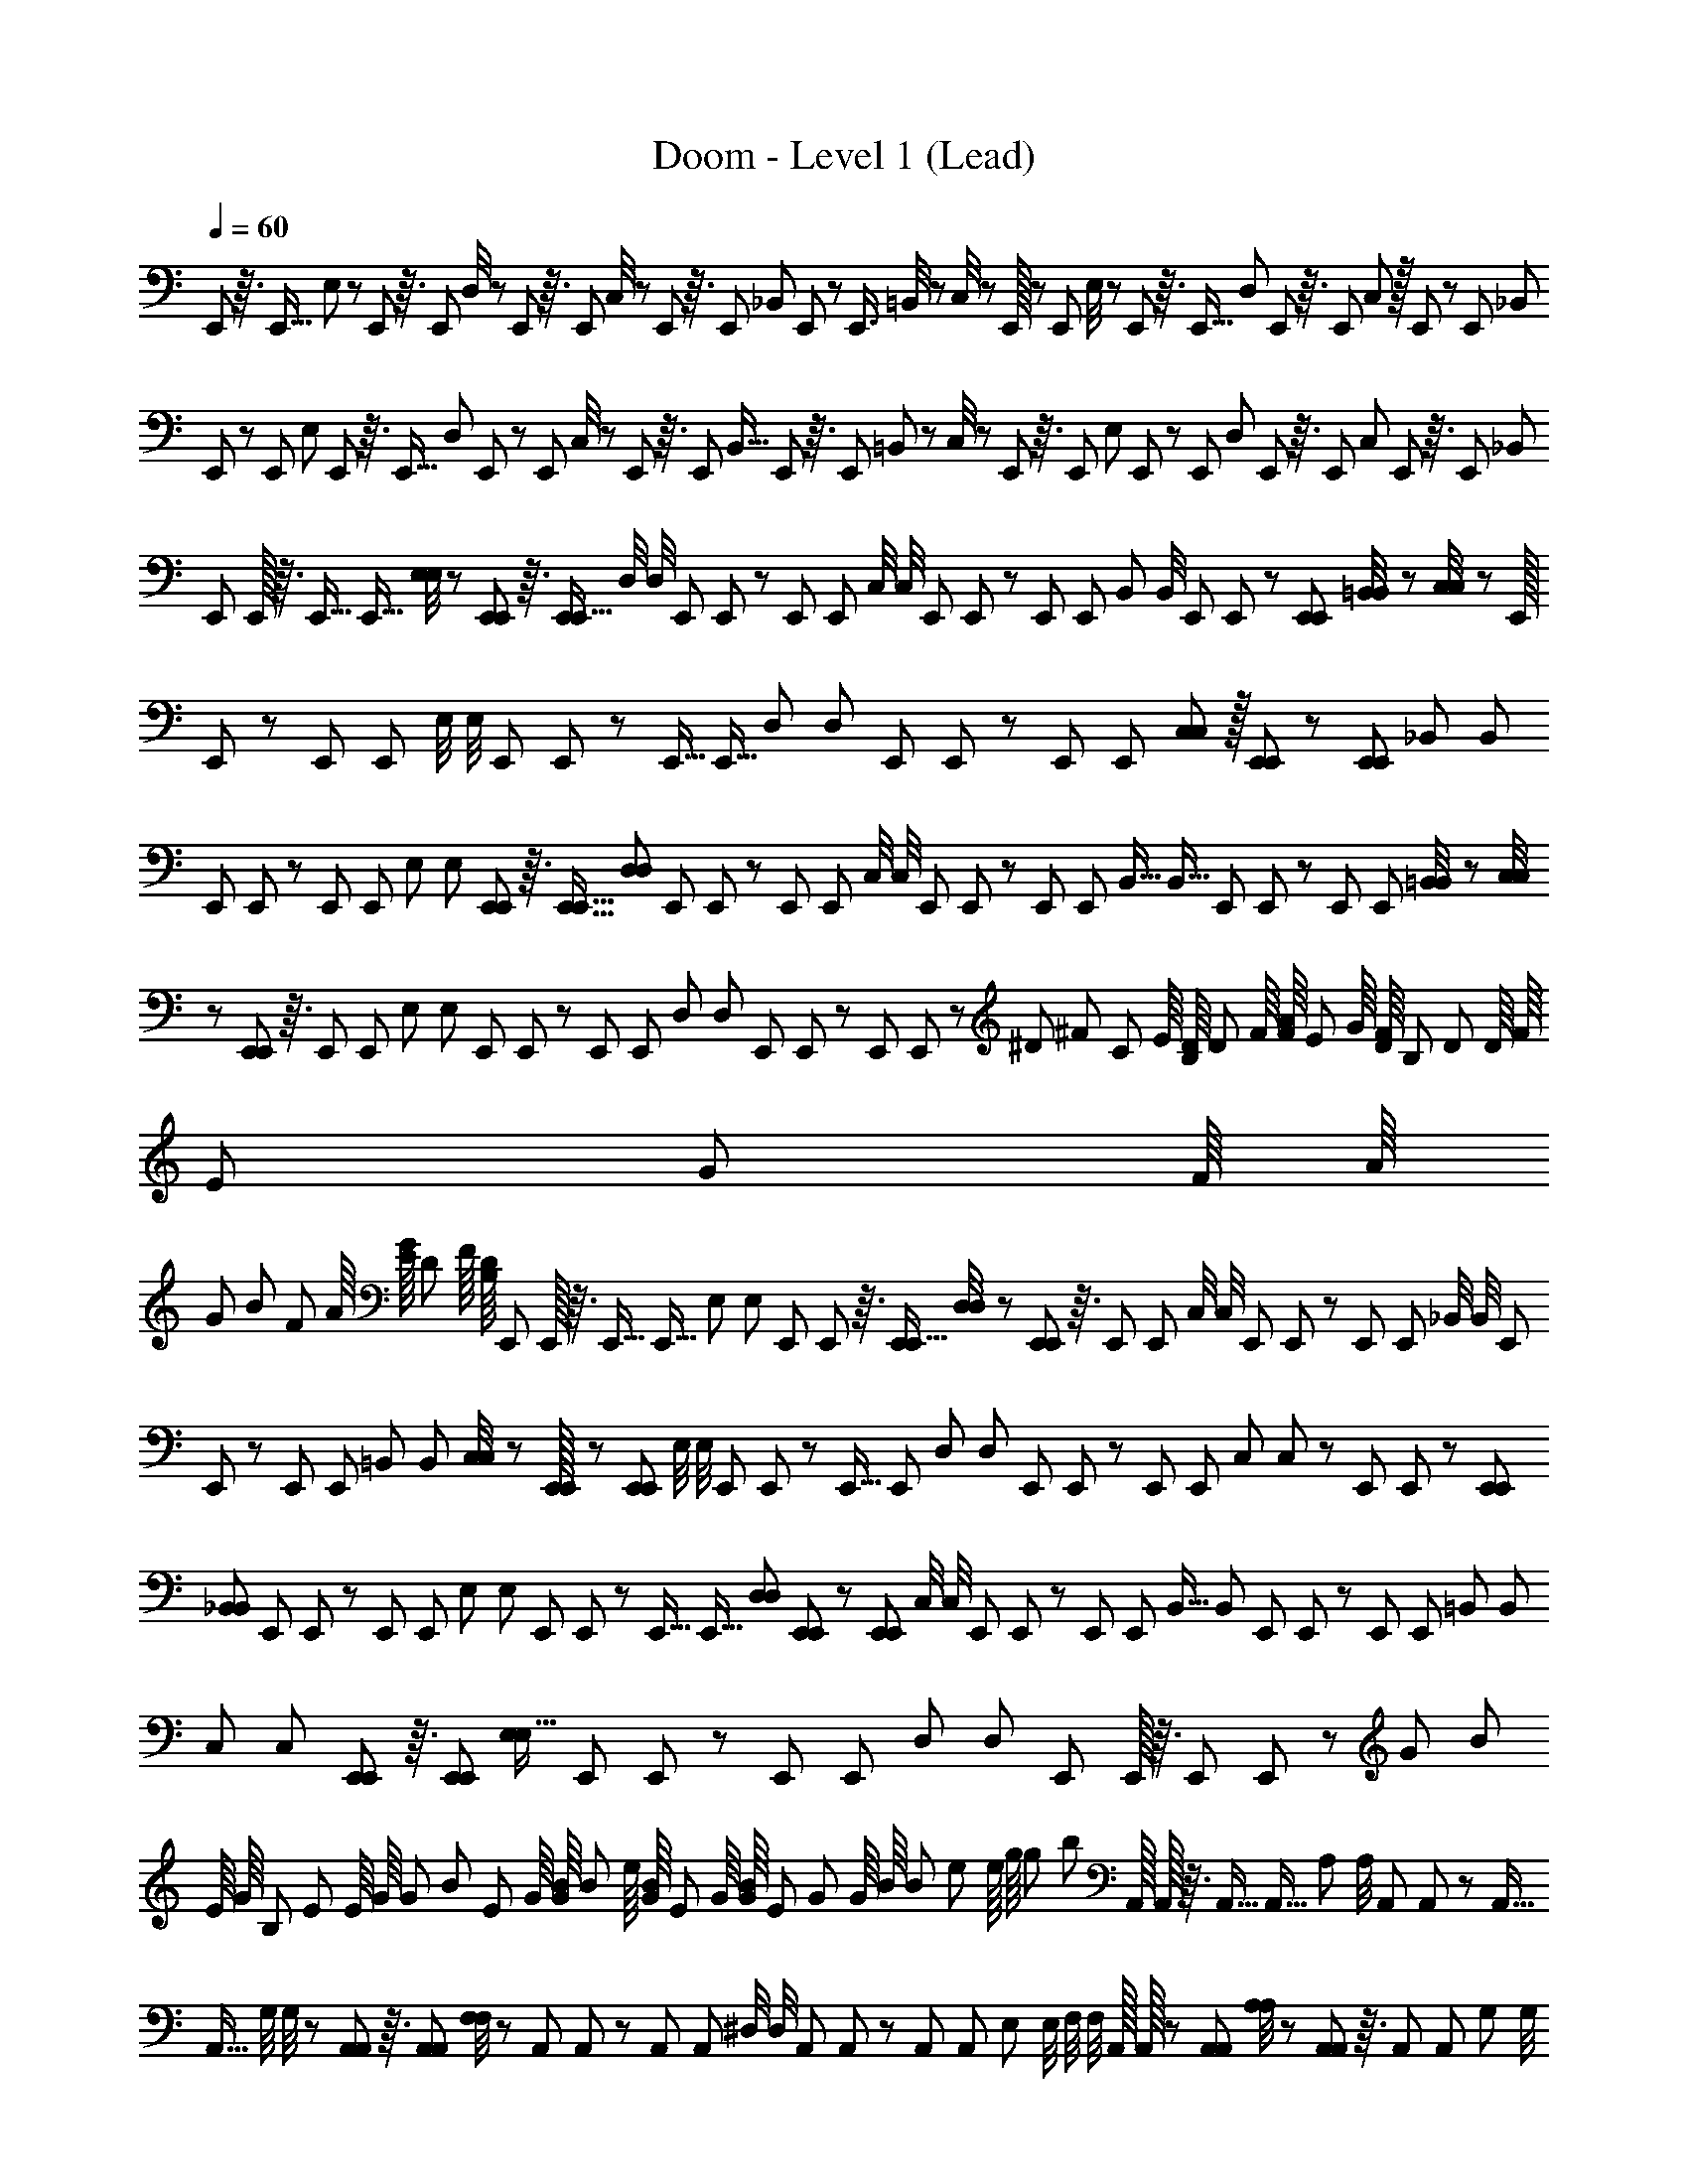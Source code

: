 X: 1
T: Doom - Level 1 (Lead)
Z: ABC Generated by Starbound Composer
L: 1/8
Q: 1/4=60
K: C
E,,/12 z3/16 [E,,5/16z13/48] E,13/48 z/48 E,,/12 z3/16 [E,,7/24z13/48] D,/4 z/48 E,,/12 z3/16 E,,13/48 C,/4 z/48 E,,/12 z3/16 [E,,7/24z13/48] _B,,13/48 E,,5/48 z/6 [E,,3/4z7/24] =B,,/4 z/48 C,/4 z/48 E,,/16 z5/24 [E,,/3z13/48] E,/4 z/48 E,,/12 z3/16 [E,,5/16z13/48] D,13/48 E,,/12 z3/16 E,,13/48 C,11/48 z/16 E,,5/48 z/6 [E,,77/48z13/48] [_B,,67/48z65/48] 
E,,5/48 z/6 [E,,19/48z13/48] E,13/48 E,,5/48 z3/16 [E,,5/16z13/48] D,13/48 E,,5/48 z/6 [E,,7/24z13/48] C,/4 z/48 E,,/12 z3/16 [E,,7/24z13/48] [B,,5/16z13/48] E,,/12 z3/16 [E,,17/24z13/48] =B,,13/48 z/48 C,/4 z/48 E,,/12 z3/16 [E,,23/48z13/48] [E,7/24z13/48] E,,5/48 z/6 [E,,/3z13/48] D,13/48 E,,/12 z3/16 E,,13/48 [C,5/12z13/48] E,,5/48 z3/16 [E,,77/48z13/48] [_B,,65/48z4/3] 
[E,,/12z/48] E,,/16 z3/16 [E,,5/16z/48] [E,,5/16z13/48] [E,/4E,13/48] z/48 [E,,/12E,,/12] z3/16 [E,,7/24E,,5/16z13/48] [D,/4z/48] D,/4 [E,,/12z/48] E,,/12 z/6 [E,,13/48z/48] [E,,13/48z/4] [C,/4z/48] C,/4 [E,,/12z/48] E,,/12 z/6 [E,,7/24z/48] [E,,7/24z/4] [B,,13/48z/48] B,,/4 [E,,5/48z/48] E,,5/48 z/6 [E,,35/48E,,35/48z13/48] [=B,,/4B,,13/48] z/48 [C,/4C,/4] z/48 [E,,/16z/48] E,,/24 z5/24 [E,,/3z/48] [E,,/3z/4] [E,/4z/48] E,/4 [E,,/12z/48] E,,/12 z/6 [E,,5/16z/48] [E,,5/16z/4] [D,13/48z/48] [D,13/48z/4] [E,,/12z/48] E,,/12 z/6 [E,,7/24z/48] [E,,7/24z13/48] [C,5/24C,11/48] z/16 [E,,5/48E,,5/48] z/6 [E,,77/48E,,77/48z13/48] [_B,,67/48z/48] [B,,67/48z4/3] 
[E,,5/48z/48] E,,5/48 z7/48 [E,,19/48z/48] [E,,19/48z/4] [E,13/48z/48] E,13/48 [E,,/12E,,5/48] z3/16 [E,,5/16E,,5/16z13/48] [D,13/48D,7/24] [E,,5/48z/48] E,,5/48 z7/48 [E,,7/24z/48] [E,,7/24z/4] [C,/4z/48] C,/4 [E,,/12z/48] E,,/12 z/6 [E,,7/24z/48] [E,,7/24z/4] [B,,5/16z/48] [B,,5/16z/4] [E,,/12z/48] E,,/12 z/6 [E,,17/24z/48] [E,,17/24z13/48] [=B,,/4B,,13/48] z/48 [C,/4C,13/48] z/48 [E,,/12E,,5/48] z3/16 [E,,23/48z/48] [E,,23/48z/4] [E,7/24z/48] [E,7/24z/4] [E,,5/48z/48] E,,5/48 z7/48 [E,,/3z/48] [E,,/3z/4] [D,13/48z/48] [D,13/48z/4] [E,,/12z/48] E,,/12 z/6 [E,,/6z/48] E,,/6 z/12 [^D7/48z/48] [^F7/48z/8] [C7/48z/48] E/8 [B,/8D7/48] [D7/48z/48] F/8 [F/8A7/48] [E7/48z/48] G/8 [D/8F7/48] [B,7/48z/48] [D7/48z/8] [D/8z/48] [F/8z5/48] [E7/48z/48] [G7/48z/8] [F/8z/48] [A/8z5/48] 
[G7/48z/48] [B7/48z/8] [F7/48z/48] A/8 [E/8G7/48] [D7/48z/48] F/8 [B,/8D7/48] [E,,/12z/48] E,,/16 z3/16 [E,,5/16z/48] [E,,5/16z/4] [E,13/48z/48] [E,13/48z/4] [E,,/12z/48] E,,/12 z3/16 [E,,7/24E,,5/16z13/48] [D,/4D,/4] z/48 [E,,/12E,,5/48] z3/16 [E,,13/48z/48] [E,,13/48z/4] [C,/4z/48] C,/4 [E,,/12z/48] E,,/12 z/6 [E,,7/24z/48] [E,,7/24z/4] [_B,,/4z/48] B,,/4 [E,,5/48z/48] E,,5/48 z7/48 [E,,35/48z/48] [E,,35/48z/4] [=B,,13/48z/48] B,,13/48 [C,11/48C,/4] z/24 [E,,/24E,,/16] z11/48 [E,,/3E,,/3z13/48] [E,/4z/48] E,/4 [E,,/12z/48] E,,/12 z/6 [E,,5/16z/48] [E,,7/24z/4] [D,13/48z/48] [D,13/48z/4] [E,,/12z/48] E,,/12 z/6 [E,,7/24z/48] [E,,7/24z/4] [C,11/48z/48] C,11/48 z/48 [E,,5/48z/48] E,,5/48 z/6 [E,,77/48E,,77/48z13/48] 
[_B,,67/48B,,17/12z65/48] [E,,5/48z/48] E,,/12 z/6 [E,,19/48z/48] [E,,19/48z/4] [E,13/48z/48] [E,13/48z/4] [E,,5/48z/48] E,,/12 z/6 [E,,5/16z/48] [E,,5/16z13/48] [D,13/48D,7/24] [E,,5/48E,,5/48] z/6 [E,,7/24E,,7/24z13/48] [C,/4z/48] C,/4 [E,,/12z/48] E,,/12 z/6 [E,,7/24z/48] [E,,7/24z/4] [B,,5/16z/48] [B,,7/24z/4] [E,,/12z/48] E,,/12 z/6 [E,,17/24z/48] [E,,17/24z/4] [=B,,13/48z/48] [B,,13/48z/4] [C,13/48z/48] C,13/48 [E,,/12E,,5/48] z3/16 [E,,23/48E,,23/48z13/48] [E,7/24E,5/16z13/48] [E,,5/48z/48] E,,/12 z/6 [E,,/3z/48] [E,,/3z/4] [D,13/48z/48] [D,13/48z/4] [E,,/12z/48] E,,/16 z3/16 [E,,/6z/48] E,,/6 z/12 [G7/48z/48] [B7/48z/8] 
[E/8z/48] [G/8z5/48] [B,7/48z/48] [E7/48z/8] [E/8z/48] [G/8z5/48] [G7/48z/48] [B7/48z/8] [E7/48z/48] G/8 [G/8B7/48] [B7/48z/48] e/8 [G/8B7/48] [E7/48z/48] G/8 [G/8B7/48] [E7/48z/48] [G7/48z/8] [G/8z/48] [B/8z5/48] [B7/48z/48] [e7/48z/8] [e/8z/48] [g/8z5/48] [g7/48z/48] [b7/48z/8] [A,,/16z/48] A,,/16 z3/16 [A,,5/16z/48] [A,,5/16z/4] [A,13/48z/48] A,/4 [A,,/12z/48] A,,/12 z/6 [A,,5/16z/48] [A,,5/16z/4] [G,/4z/48] G,/4 z/48 [A,,/12A,,5/48] z3/16 [A,,13/48A,,7/24] [F,/4F,13/48] z/48 [A,,/12z/48] A,,/12 z/6 [A,,7/24z/48] [A,,7/24z/4] [^D,/4z/48] D,/4 [A,,5/48z/48] A,,5/48 z7/48 [A,,35/48z/48] [A,,35/48z/4] [E,13/48z/48] E,/4 [F,/4z/48] F,/4 [A,,/16z/48] A,,/16 z5/24 [A,,/3A,,/3z13/48] [A,/4A,/4] z/48 [A,,/12A,,/12] z3/16 [A,,7/24z/48] [A,,7/24z/4] [G,13/48z/48] G,/4 
[A,,/12z/48] A,,/12 z/6 [A,,7/24z/48] [A,,7/24z/4] [F,11/48z/48] F,11/48 z/48 [A,,5/48z/48] A,,5/48 z7/48 [A,,77/48z/48] [A,,77/48z/4] [D,17/12z/48] [D,17/12z65/48] [A,,/12z/48] A,,/12 z/6 [A,,19/48z/48] [A,,19/48z/4] [A,13/48z/48] A,/4 [A,,5/48z/48] A,,/12 z/6 [A,,5/16z/48] [A,,5/16z/4] [G,7/24z/48] [G,13/48z/4] [A,,5/48z/48] A,,5/48 z/6 [A,,7/24A,,7/24z13/48] [F,/4F,13/48] z/48 [A,,/12A,,5/48] z3/16 [A,,7/24z/48] [A,,7/24z/4] [D,7/24z/48] [D,7/24z/4] [A,,/12z/48] A,,/12 z/6 [A,,17/24z/48] [A,,17/24z/4] [E,13/48z/48] [E,13/48z/4] [F,13/48z/48] [F,13/48z/4] [A,,5/48z/48] A,,5/48 z7/48 [A,,23/48z/48] [A,,23/48z13/48] [A,7/24A,5/16z13/48] [A,,/12A,,5/48] z3/16 
[A,,/3A,,17/48z13/48] [G,13/48z/48] [G,13/48z/4] [A,,/16z/48] A,,/16 z3/16 [A,,/6z/48] A,,/6 z/12 [A7/48z/48] E/8 [=F/8=D7/48] [E7/48z/48] C/8 [A/8E7/48] [E7/48z/48] [C7/48z/8] [C/8z/48] [A,/8z5/48] [E7/48z/48] [C7/48z/8] [A/8z/48] [E/8z5/48] [c7/48z/48] [A7/48z/8] [A7/48z/48] E/8 [E/8C7/48] [A7/48z/48] E/8 [E/8C7/48] [A7/48z/48] E/8 [E/8C7/48] [C7/48z/48] [A,7/48z/8] [E,,/16z/48] E,,/16 z3/16 [E,,5/16z/48] [E,,7/24z/4] [E,/4z/48] E,/4 [E,,/12z/48] E,,/12 z/6 [E,,5/16z/48] [E,,7/24z/4] [=D,/4z/48] D,/4 [E,,5/48z/48] E,,/12 z/6 [E,,7/24z/48] E,,13/48 [C,/4C,13/48] z/48 [E,,/12E,,5/48] z3/16 [E,,7/24E,,7/24z13/48] [_B,,/4z/48] B,,/4 [E,,5/48z/48] E,,5/48 z7/48 [E,,35/48z/48] [E,,35/48z/4] [=B,,/4z/48] B,,/4 [C,/4z/48] C,/4 [E,,/16z/48] E,,/16 z3/16 [E,,/3z/48] [E,,/3z/4] 
[E,/4z/48] E,/4 z/48 [E,,/16E,,/12] z5/24 [E,,7/24E,,5/16z13/48] [D,/4D,13/48] z/48 [E,,/12z/48] E,,/12 z/6 [E,,7/24z/48] [E,,7/24z/4] [C,11/48z/48] C,11/48 z/48 [E,,5/48z/48] E,,5/48 z7/48 [E,,77/48z/48] [E,,77/48z/4] [_B,,17/12z/48] [B,,67/48z65/48] [E,,/12E,,5/48] z3/16 [E,,19/48z/48] [E,,19/48z/4] [E,/4z/48] E,/4 [E,,/12z/48] E,,/12 z/6 [E,,5/16z/48] [E,,5/16z/4] [D,13/48z/48] [D,13/48z/4] [E,,5/48z/48] E,,5/48 z7/48 [E,,7/24z/48] [E,,7/24z/4] [C,13/48z/48] C,13/48 [E,,/12E,,5/48] z3/16 [E,,7/24E,,7/24z13/48] [B,,7/24B,,5/16z13/48] [E,,/12z/48] E,,/12 z/6 [E,,17/24z/48] [E,,17/24z/4] [=B,,13/48z/48] [B,,13/48z/4] [C,13/48z/48] C,/4 
[E,,5/48z/48] E,,/12 z/6 [E,,23/48z/48] [E,,23/48z/4] [E,5/16z/48] [E,5/16z/4] [E,,5/48z/48] E,,5/48 z/6 [E,,/3E,,/3z13/48] [D,13/48D,13/48] [E,,/16E,,/12] z5/24 [E,,13/48z/48] [E,,13/48z/4] [C,5/12z/48] [C,19/48z/4] [E,,5/48z/48] E,,5/48 z7/48 [E,,77/48z/48] [E,,77/48z/4] [_B,,11/8z/48] B,,65/48 [^C,/16C,/12] z5/24 [C,7/24C,5/16z13/48] [^C/4z/48] C/4 [C,/12z/48] C,/12 z/6 [C,7/24z/48] [C,7/24z/4] [B,/4z/48] B,/4 [C,5/48z/48] C,/12 z/6 [C,7/24z/48] [C,13/48z/4] [A,13/48z/48] A,/4 [C,5/48z/48] C,/12 z3/16 [C,7/24C,7/24z13/48] [G,/4G,13/48] z/48 [C,5/48C,5/48] z/6 [C,35/48z/48] [C,35/48z/4] 
[^G,/4z/48] G,/4 [A,/4z/48] A,/4 [=B,,/16z/48] B,,/16 z3/16 [B,,/3z/48] [B,,/3z/4] [B,/4z/48] B,/4 [B,,/12z/48] B,,/12 z/6 [B,,5/16z/48] [B,,5/16z13/48] [A,/4A,13/48] z/48 [B,,/12B,,5/48] z3/16 [B,,7/24B,,7/24z13/48] [=G,11/48z/48] G,5/24 z/24 [_B,,/8z/48] B,,5/48 z7/48 [A,,77/48z/48] [A,,77/48z/4] [F,67/48z/48] [F,67/48z65/48] [E,,/12E,,5/48] z3/16 [E,,19/48E,,19/48z13/48] [E,/4E,13/48] z/48 [E,,/12z/48] E,,/12 z/6 [E,,5/16z/48] [E,,5/16z/4] [D,13/48z/48] [D,13/48z/4] [E,,5/48z/48] E,,5/48 z7/48 [E,,7/24z/48] [E,,7/24z/4] [=C,13/48z/48] [C,13/48z/4] [E,,5/48z/48] E,,/12 z/6 [E,,7/24z/48] [E,,7/24z13/48] [B,,7/24B,,5/16z13/48] 
[E,,/12E,,5/48] z3/16 [E,,17/24E,,17/24z13/48] [=B,,13/48z/48] B,,/4 [C,/4z/48] C,/4 [E,,5/48z/48] E,,/12 z/6 [E,,23/48z/48] [E,,23/48z/4] [E,5/16z/48] [E,7/24z/4] [E,,5/48z/48] E,,5/48 z7/48 [E,,/3z/48] [E,,/3z/4] [D,7/24z/48] D,13/48 [E,,/16E,,/12] z5/24 [E,,13/48E,,13/48] [G/8E7/48] [B7/48z/48] [G7/48z/8] [E/8z/48] [B,/8z5/48] [B,7/48z/48] [G,7/48z/8] [G/8z/48] [E/8z5/48] [E7/48z/48] [B,7/48z/8] [B7/48z/48] G/8 [G/8E7/48] [B7/48z/48] G/8 [G/8E7/48] [E7/48z/48] B,/8 [B,/8G,7/48] [G7/48z/48] [E7/48z/8] [B/8z/48] [G/8z5/48] [e7/48z/48] [B7/48z/8] [g/8z/48] [e/8z5/48] [E,,/12z/48] E,,/12 z3/16 [E,,7/24E,,5/16z13/48] [E,/4E,13/48] z/48 [E,,/12E,,/12] z3/16 [E,,7/24z/48] [E,,7/24z/4] [D,/4z/48] D,/4 [E,,/12z/48] E,,/12 z/6 [E,,13/48z/48] [E,,13/48z/4] [C,/4z/48] C,/4 [E,,/12z/48] E,,/12 z/6 
[E,,7/24z/48] [E,,7/24z/4] [_B,,13/48z/48] B,,13/48 [E,,5/48E,,5/48] z/6 [E,,35/48E,,35/48z13/48] [=B,,/4B,,13/48] z/48 [C,/4z/48] C,11/48 z/48 [E,,/16z/48] E,,/24 z5/24 [E,,/3z/48] [E,,/3z/4] [E,/4z/48] E,/4 [E,,/12z/48] E,,/12 z/6 [E,,5/16z/48] [E,,5/16z/4] [D,13/48z/48] [D,13/48z/4] [E,,5/48z/48] E,,/12 z3/16 [E,,7/24E,,7/24z13/48] [C,11/48C,11/48] z/24 [E,,5/48E,,5/48] z/6 [E,,77/48z/48] [E,,77/48z/4] [_B,,67/48z/48] [B,,67/48z4/3] [E,,5/48z/48] E,,5/48 z7/48 [E,,19/48z/48] [E,,19/48z13/48] [E,/4E,13/48] z/48 [E,,/12E,,5/48] z3/16 [E,,5/16E,,/3z13/48] [D,13/48z/48] [D,13/48z/4] [E,,5/48z/48] E,,5/48 z7/48 [E,,7/24z/48] [E,,7/24z/4] 
[C,13/48z/48] C,/4 [E,,5/48z/48] E,,/12 z/6 [E,,7/24z/48] [E,,7/24z/4] [B,,5/16z/48] [B,,5/16z/4] [E,,5/48z/48] E,,/12 z3/16 [E,,11/16E,,17/24z13/48] [=B,,/4B,,13/48] z/48 [C,/4C,13/48] z/48 [E,,/12z/48] E,,/12 z/6 [E,,23/48z/48] [E,,23/48z/4] [E,7/24z/48] [E,7/24z/4] [E,,5/48z/48] E,,5/48 z7/48 [E,,/3z/48] [E,,/3z/4] [D,13/48z/48] [D,13/48z/4] [E,,/12z/48] E,,/12 z/6 [E,,/6z/48] E,,/6 z5/48 [^F/8^D7/48] [E7/48z/48] =C/8 [D/8B,7/48] [B,7/48z/48] ^F,/8 [A/8F7/48] [F7/48z/48] [D7/48z/8] [D/8z/48] [B,/8z5/48] [B,7/48z/48] [A,7/48z/8] [B/8z/48] [A/8z5/48] [A7/48z/48] [F7/48z/8] [F7/48z/48] D/8 [D/8B,7/48] [^d7/48z/48] B/8 [^c/8A7/48] [B7/48z/48] F/8 [A/8D7/48] [E,,/12z/48] E,,/16 z3/16 [E,,5/16z/48] [E,,5/16z/4] [E,13/48z/48] G,13/48 [E,,/16E,,/12] z5/24 [E,,7/24E,,5/16z13/48] [D,/4F,/4] z/48 
[E,,/12z/48] E,,/12 z/6 [E,,13/48z/48] [E,,13/48z/4] [C,/4z/48] ^D,/4 [E,,/12z/48] E,,/12 z/6 [E,,7/24z/48] [E,,7/24z/4] [_B,,13/48z/48] =D,/4 [E,,5/48z/48] E,,5/48 z7/48 [E,,3/4z/48] [E,,35/48z13/48] [=B,,/4D,13/48] z/48 [C,11/48E,/4] z/24 [E,,/24E,,/16] z11/48 [E,,/3z/48] [E,,/3z/4] [E,/4z/48] G,/4 [E,,/12z/48] E,,/12 z/6 [E,,5/16z/48] [E,,5/16z/4] [D,13/48z/48] [F,13/48z/4] [E,,/12z/48] E,,/12 z/6 [E,,7/24z/48] [E,,7/24z/4] [C,11/48z/48] E,11/48 z/24 [E,,/12E,,5/48] z3/16 [E,,77/48E,,77/48z13/48] [^C,11/8_B,,67/48z65/48] [E,,5/48z/48] E,,/12 z/6 [E,,19/48z/48] [E,,19/48z/4] [E,13/48z/48] [G,13/48z/4] [E,,5/48z/48] E,,5/48 z/6 
[E,,5/16E,,5/16z13/48] [D,13/48F,7/24] [E,,5/48E,,5/48] z/6 [E,,7/24z/48] [E,,7/24z/4] [=C,/4z/48] ^D,/4 [E,,/12z/48] E,,/12 z/6 [E,,7/24z/48] [E,,7/24z/4] [B,,5/16z/48] [=D,7/24z/4] [E,,/12z/48] E,,/12 z/6 [E,,17/24z/48] [E,,17/24z/4] [=B,,13/48z/48] D,13/48 [C,/4E,13/48] z/48 [E,,/12E,,5/48] z3/16 [E,,23/48E,,23/48z13/48] [E,7/24z/48] [G,7/24z/4] [E,,5/48z/48] E,,/12 z/6 [E,,/3z/48] [E,,/3z/4] [D,13/48z/48] [F,13/48z/4] [E,,/12z/48] E,,/12 z/6 [E,,/6z/48] E,,/6 z/12 [g7/48z/48] [e7/48z/8] [e/8z/48] [B/8z5/48] [B7/48z/48] [G7/48z/8] [G7/48z/48] E/8 [e/8B7/48] [g7/48z/48] e/8 [e/8B7/48] [B7/48z/48] G/8 [G/8E7/48] [B7/48z/48] [G7/48z/8] [e/8z/48] [B/8z5/48] [B7/48z/48] [G7/48z/8] [g/8z/48] [e/8z5/48] [e7/48z/48] [B7/48z/8] [B7/48z/48] G/8 [G/8E7/48] [A,,/16z/48] A,,/16 z3/16 [A,,5/16z/48] [A,,5/16z/4] 
[A,13/48z/48] [C13/48z/4] [A,,/12z/48] A,,/12 z/6 [A,,5/16z/48] [A,,5/16z13/48] [G,/4B,/4] z/48 [A,,/12A,,5/48] z3/16 [A,,13/48A,,7/24] [=F,/4z/48] ^G,/4 [A,,/12z/48] A,,/12 z/6 [A,,7/24z/48] [A,,7/24z/4] [^D,/4z/48] =G,/4 [A,,5/48z/48] A,,5/48 z7/48 [A,,35/48z/48] [A,,35/48z/4] [E,13/48z/48] G,/4 [F,/4z/48] A,/4 z/48 [A,,/24A,,/16] z11/48 [A,,/3A,,/3z13/48] [A,/4C/4] z/48 [A,,/12z/48] A,,/12 z/6 [A,,5/16z/48] [A,,7/24z/4] [G,13/48z/48] B,/4 [A,,/12z/48] A,,/12 z/6 [A,,7/24z/48] [A,,7/24z/4] [F,11/48z/48] A,11/48 z/48 [A,,5/48z/48] A,,5/48 z7/48 [A,,77/48z/48] [A,,77/48z13/48] [D,67/48G,17/12z65/48] 
[A,,5/48z/48] A,,/12 z/6 [A,,19/48z/48] [A,,19/48z/4] [A,13/48z/48] C/4 [A,,5/48z/48] A,,/12 z/6 [A,,5/16z/48] [A,,5/16z/4] [G,7/24z/48] B,13/48 [A,,5/48A,,5/48] z/6 [A,,7/24A,,7/24z13/48] [F,/4^G,13/48] z/48 [A,,/12z/48] A,,/12 z/6 [A,,7/24z/48] [A,,7/24z/4] [D,7/24z/48] [=G,7/24z/4] [A,,/12z/48] A,,/12 z/6 [A,,17/24z/48] [A,,17/24z/4] [E,13/48z/48] [G,13/48z/4] [F,13/48z/48] [A,13/48z/4] [A,,5/48z/48] A,,5/48 z/6 [A,,23/48A,,23/48z13/48] [A,7/24C5/16z13/48] [A,,/12A,,5/48] z3/16 [A,,/3z/48] [A,,/3z/4] [G,13/48z/48] [B,13/48z/4] [A,,/12z/48] A,,/16 z3/16 [A,,/6z/48] A,,/6 z/12 [A7/48z/48] E/8 [=F/8=D7/48] [E7/48z/48] [C7/48z/8] [A/8z/48] [E/8z5/48] [E7/48z/48] [C7/48z/8] [C/8z/48] [A,/8z5/48] [E7/48z/48] [C7/48z/8] [A7/48z/48] E/8 [=c/8A7/48] [A7/48z/48] E/8 [E/8C7/48] 
[A7/48z/48] E/8 [E/8C7/48] [A7/48z/48] [E7/48z/8] [E/8z/48] [C/8z5/48] [C7/48z/48] [A,7/48z/8] [E,,/16z/48] E,,/16 z3/16 [E,,5/16z/48] [E,,7/24z/4] [E,13/48z/48] G,/4 [E,,/12z/48] E,,/12 z/6 [E,,5/16z/48] [E,,5/16z/4] [=D,/4z/48] ^F,/4 [E,,5/48z/48] E,,5/48 z/6 [E,,13/48E,,7/24] [C,/4^D,13/48] z/48 [E,,/12E,,5/48] z3/16 [E,,7/24z/48] [E,,7/24z/4] [_B,,/4z/48] =D,/4 [E,,5/48z/48] E,,5/48 z7/48 [E,,35/48z/48] [E,,35/48z/4] [=B,,/4z/48] D,/4 [C,/4z/48] E,/4 [E,,/16z/48] E,,/16 z3/16 [E,,/3z/48] [E,,/3z13/48] [E,/4G,/4] z/48 [E,,/12E,,/12] z3/16 [E,,7/24E,,5/16z13/48] [D,/4z/48] F,/4 [E,,/12z/48] E,,/12 z/6 [E,,7/24z/48] [E,,7/24z/4] [C,11/48z/48] E,11/48 z/48 [E,,5/48z/48] E,,5/48 z7/48 [E,,77/48z/48] [E,,77/48z/4] 
[_B,,17/12z/48] [^C,17/12z65/48] [E,,/12z/48] E,,/12 z/6 [E,,19/48z/48] [E,,19/48z/4] [E,/4z/48] G,/4 [E,,/12z/48] E,,/12 z/6 [E,,5/16z/48] [E,,5/16z/4] [D,7/24z/48] [F,13/48z/4] [E,,5/48z/48] E,,5/48 z7/48 [E,,7/24z/48] [E,,7/24z13/48] [=C,/4^D,13/48] z/48 [E,,/12E,,5/48] z3/16 [E,,7/24E,,7/24z13/48] [B,,7/24z/48] [=D,7/24z/4] [E,,/12z/48] E,,/12 z/6 [E,,17/24z/48] [E,,17/24z/4] [=B,,13/48z/48] [D,13/48z/4] [C,13/48z/48] E,/4 [E,,5/48z/48] E,,5/48 z7/48 [E,,23/48z/48] [E,,23/48z/4] [E,5/16z/48] [G,5/16z13/48] [E,,/12E,,5/48] z3/16 [E,,/3E,,/3z13/48] [D,13/48F,7/24] [E,,/16z/48] E,,/16 z3/16 [E,,13/48z/48] [E,,13/48z/4] [C,5/12z/48] [E,19/48z/4] 
[E,,5/48z/48] E,,5/48 z7/48 [E,,77/48z/48] [E,,77/48z/4] [_B,,11/8z/48] ^C,65/48 [C,/16C,/12] z5/24 [C,7/24z/48] [C,7/24z/4] [^C/4z/48] G/4 [C,/12z/48] C,/12 z/6 [C,5/16z/48] [C,7/24z/4] [B,/4z/48] ^F/4 [C,5/48z/48] C,/12 z/6 [C,7/24z/48] [C,13/48z/4] [A,13/48z/48] E13/48 [C,/12C,/12] z3/16 [C,7/24C,7/24z13/48] [G,/4C13/48] z/48 [C,5/48z/48] C,5/48 z7/48 [C,35/48z/48] [C,35/48z/4] [^G,/4z/48] C/4 [A,/4z/48] E/4 [=B,,/16z/48] B,,/16 z3/16 [B,,/3z/48] [B,,/3z/4] [B,/4z/48] F/4 [B,,/12z/48] B,,/12 z3/16 [B,,7/24B,,5/16z13/48] [A,/4E13/48] z/48 [B,,/12B,,5/48] z3/16 
[B,,7/24z/48] [B,,7/24z/4] [=G,11/48z/48] ^D11/48 z/48 [_B,,7/48z/48] B,,5/48 z7/48 [A,,77/48z/48] [A,,77/48z/4] [=F,17/12z/48] [B,67/48z65/48] [E,,/12E,,5/48] z3/16 [E,,19/48E,,19/48z13/48] [E,/4z/48] G,/4 [E,,/12z/48] E,,/12 z/6 [E,,5/16z/48] [E,,5/16z/4] [D,13/48z/48] [^F,13/48z/4] [E,,5/48z/48] E,,5/48 z7/48 [E,,7/24z/48] [E,,7/24z/4] [=C,13/48z/48] [^D,13/48z/4] [E,,5/48z/48] E,,5/48 z/6 [E,,7/24E,,7/24z13/48] [B,,7/24=D,5/16z13/48] [E,,/12E,,5/48] z3/16 [E,,17/24z/48] [E,,11/16z/4] [=B,,13/48z/48] [D,13/48z/4] [C,/4z/48] E,/4 [E,,5/48z/48] E,,/12 z/6 [E,,23/48z/48] [E,,23/48z/4] [E,5/16z/48] [G,5/16z/4] [E,,5/48z/48] E,,5/48 z7/48 [E,,/3z/48] [E,,/3z13/48] 
[D,13/48F,13/48] [E,,/16E,,/12] z5/24 [E,,13/48E,,7/24] [B/8z/48] [A/8z5/48] [A7/48z/48] [F7/48z/8] [F/8z/48] [D/8z5/48] [D7/48z/48] [B,7/48z/8] [B,7/48z/48] A,/8 [A,/8F,7/48] [F,7/48z/48] ^D,/8 [D,/8B,,7/48] [d7/48z/48] B/8 [^c/8A7/48] [B7/48z/48] [F7/48z/8] [A/8z/48] [D/8z5/48] [F7/48z/48] [B,7/48z/8] [D/8z/48] [A,/8z5/48] [B,7/48z/48] [F,7/48z/8] [A,7/48z/48] D,/8 
